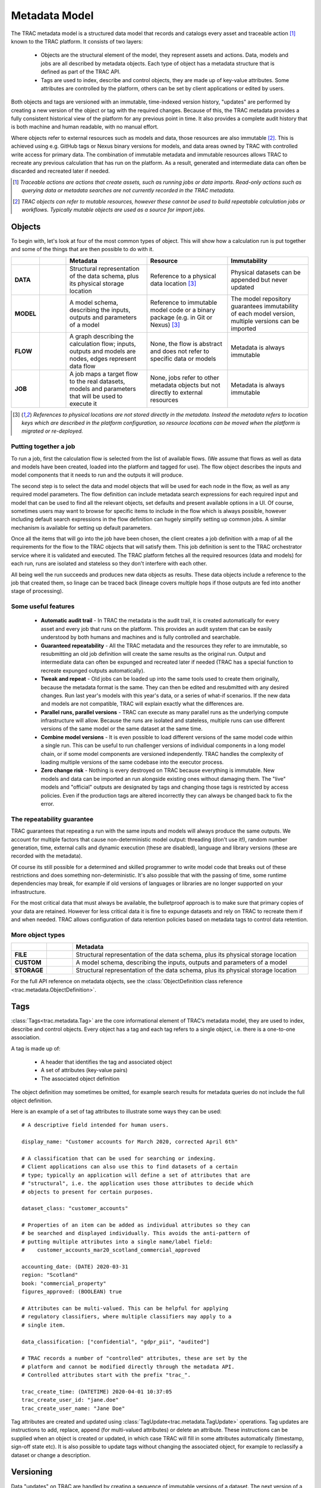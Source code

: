 
Metadata Model
==============


The TRAC metadata model is a structured data model that records and catalogs every asset and
traceable action [#tracable]_ known to the TRAC platform. It consists of two layers:

    *   Objects are the structural element of the model, they represent assets and actions. Data, models
        and jobs are all described by metadata objects. Each type of object has a metadata structure that is
        defined as part of the TRAC API.

    *   Tags are used to index, describe and control objects, they are made up of key-value attributes.
        Some attributes are controlled by the platform, others can be set by client applications or
        edited by users.

Both objects and tags are versioned with an immutable, time-indexed version history, "updates" are performed
by creating a new version of the object or tag with the required changes. Because of this, the TRAC metadata
provides a fully consistent historical view of the platform for any previous point in time. It also provides
a complete audit history that is both machine and human readable, with no manual effort.

Where objects refer to external resources such as models and data, those resources are also immutable [#mutable]_.
This is achieved using e.g. GitHub tags or Nexus binary versions for models, and data areas owned by TRAC with
controlled write access for primary data. The combination of immutable metadata and immutable resources allows
TRAC to recreate any previous calculation that has run on the platform. As a result, generated and intermediate
data can often be discarded and recreated later if needed.


.. [#tracable]
    *Traceable actions are actions that create assets, such as running jobs or data imports. Read-only
    actions such as querying data or metadata searches are not currently recorded in the TRAC metadata.*

.. [#mutable]
    *TRAC objects can refer to mutable resources, however these cannot be used to build repeatable
    calculation jobs or workflows. Typically mutable objects are used as a source for import jobs.*

.. seealso::
    For a comprehensive reference of data structures in the metadata model, see the
    :doc:`metadata listing <../autoapi/trac/metadata/index>`.


Objects
-------

To begin with, let's look at four of the most common types of object. This will show how a calculation run
is put together and some of the things that are then possible to do with it.


.. list-table::
    :header-rows: 1
    :widths: 66 66 200 200 200

    * -
      -
      - Metadata
      - Resource
      - Immutability

    * - **DATA**
      - |icon-data|
      - Structural representation of the data schema, plus its physical storage location
      - Reference to a physical data location [#extref]_
      - Physical datasets can be appended but never updated

    * - **MODEL**
      - |icon-model|
      - A model schema, describing the inputs, outputs and parameters of a model
      - Reference to immutable model code or a binary package (e.g. in Git or Nexus) [#extref]_
      - The model repository guarantees immutability of each model version,
        multiple versions can be imported

    * - **FLOW**
      - |icon-flow|
      - A graph describing the calculation flow; inputs, outputs and models are nodes, edges represent data flow
      - None, the flow is abstract and does not refer to specific data or models
      - Metadata is always immutable

    * - **JOB**
      - |icon-job|
      - A job maps a target flow to the real datasets, models and parameters that will be used to execute it
      - None, jobs refer to other metadata objects but not directly to external resources
      - Metadata is always immutable

.. [#extref]
    *References to physical locations are not stored directly in the metadata.
    Instead the metadata refers to location keys which are described in the platform configuration,
    so resource locations can be moved when the platform is migrated or re-deployed.*

.. |icon-data| image:: ../_images/icon-data.png
   :width: 66px
   :height: 66px

.. |icon-model| image:: ../_images/icon-model.png
   :width: 66px
   :height: 66px

.. |icon-flow| image:: ../_images/icon-flow.png
   :width: 66px
   :height: 66px

.. |icon-job| image:: ../_images/icon-job.png
   :width: 66px
   :height: 66px


Putting together a job
""""""""""""""""""""""

To run a job, first the calculation flow is selected from the list of available flows. (We assume that flows
as well as data and models have been created, loaded into the platform and tagged for use). The flow object
describes the inputs and model components that it needs to run and the outputs it will produce.

The second step is to select the data and model objects that will be used for each node in the flow,
as well as any required model parameters. The flow definition can include metadata search expressions
for each required input and model that can be used to find all the relevant objects, set defaults and
present available options in a UI. Of course, sometimes users may want to browse for specific items
to include in the flow which is always possible, however including default search expressions in the
flow definition can hugely simplify setting up common jobs. A similar mechanism is available for setting
up default parameters.

Once all the items that will go into the job have been chosen, the client creates a job definition with
a map of all the requirements for the flow to the TRAC objects that will satisfy them. This job definition
is sent to the TRAC orchestrator service where it is validated and executed. The TRAC platform fetches all
the required resources (data and models) for each run, runs are isolated and stateless so they don't
interfere with each other.

All being well the run succeeds and produces new data objects as results. These data objects
include a reference to the job that created them, so linage can be traced back (lineage covers multiple
hops if those outputs are fed into another stage of processing).


Some useful features
""""""""""""""""""""

    -   **Automatic audit trail** - In TRAC the metadata is the audit trail, it is created automatically
        for every asset and every job that runs on the platform. This provides an audit system that can be
        easily understood by both humans and machines and is fully controlled and searchable.

    -   **Guaranteed repeatability** - All the TRAC metadata and the resources they refer to are immutable,
        so resubmitting an old job definition will create the same results as the original run. Output and
        intermediate data can often be expunged and recreated later if needed (TRAC has a special function
        to recreate expunged outputs automatically).

    -   **Tweak and repeat** - Old jobs can be loaded up into the same tools used to create them originally,
        because the metadata format is the same. They can then be edited and resubmitted with any desired
        changes. Run last year's models with this year's data, or a series of what-if scenarios.
        If the new data and models are not compatible, TRAC will explain exactly what the differences are.

    -   **Parallel runs, parallel versions** - TRAC can execute as many parallel runs as the underlying compute
        infrastructure will allow. Because the runs are isolated and stateless, multiple runs can use different
        versions of the same model or the same dataset at the same time.

    -   **Combine model versions** - It is even possible to load different versions of the same model code within
        a single run. This can be useful to run challenger versions of individual components in a long model
        chain, or if some model components are versioned independently. TRAC handles the complexity of loading
        multiple versions of the same codebase into the executor process.

    -   **Zero change risk** - Nothing is every destroyed on TRAC because everything is immutable. New models
        and data can be imported an run alongside existing ones without damaging them. The "live" models and
        "official" outputs are designated by tags and changing those tags is restricted by access policies.
        Even if the production tags are altered incorrectly they can always be changed back to fix the error.


The repeatability guarantee
"""""""""""""""""""""""""""

TRAC guarantees that repeating a run with the same inputs and models will always produce the same outputs.
We account for multiple factors that cause non-deterministic model output: threading (don't use it!), random
number generation, time, external calls and dynamic execution (these are disabled), language and library
versions (these are recorded with the metadata).

Of course its still possible for a determined and skilled programmer to write model code that breaks out of
these restrictions and does something non-deterministic. It's also possible that with the passing of time,
some runtime dependencies may break, for example if old versions of languages or libraries are no longer
supported on your infrastructure.

For the most critical data that must always be available, the bulletproof approach is to make sure that
primary copies of your data are retained. However for less critical data it is fine to expunge datasets
and rely on TRAC to recreate them if and when needed. TRAC allows configuration of data retention policies
based on metadata tags to control data retention.


More object types
"""""""""""""""""

.. list-table::
    :header-rows: 1
    :widths: 66 66 600

    * -
      -
      - Metadata

    * - **FILE**
      - |icon-file|
      - Structural representation of the data schema, plus its physical storage location

    * - **CUSTOM**
      - |icon-custom|
      - A model schema, describing the inputs, outputs and parameters of a model

    * - **STORAGE**
      - |icon-storage|
      - Structural representation of the data schema, plus its physical storage location

.. |icon-file| image:: ../_images/icon-file.png
   :width: 66px
   :height: 66px

.. |icon-custom| image:: ../_images/icon-custom.png
   :width: 66px
   :height: 66px

.. |icon-storage| image:: ../_images/icon-storage.png
   :width: 66px
   :height: 66px

For the full API reference on metadata objects, see the
:class:`ObjectDefinition class reference <trac.metadata.ObjectDefinition>`.


Tags
----


:class:`Tags<trac.metadata.Tag>` are the core informational element of TRAC’s metadata model, they are
used to index, describe and control objects. Every object has a tag and each tag refers to a single object,
i.e. there is a one-to-one association.

A tag is made up of:

    * A header that identifies the tag and associated object
    * A set of attributes (key-value pairs)
    * The associated object definition

The object definition may sometimes be omitted, for example search results for metadata queries
do not include the full object definition.

Here is an example of a set of tag attributes to illustrate some ways they can be used::

    # A descriptive field intended for human users.

    display_name: "Customer accounts for March 2020, corrected April 6th"

    # A classification that can be used for searching or indexing.
    # Client applications can also use this to find datasets of a certain
    # type; typically an application will define a set of attributes that are
    # "structural", i.e. the application uses those attributes to decide which
    # objects to present for certain purposes.

    dataset_class: "customer_accounts"

    # Properties of an item can be added as individual attributes so they can
    # be searched and displayed individually. This avoids the anti-pattern of
    # putting multiple attributes into a single name/label field:
    #    customer_accounts_mar20_scotland_commercial_approved

    accounting_date: (DATE) 2020-03-31
    region: "Scotland"
    book: "commercial_property"
    figures_approved: (BOOLEAN) true

    # Attributes can be multi-valued. This can be helpful for applying
    # regulatory classifiers, where multiple classifiers may apply to a
    # single item.

    data_classification: ["confidential", "gdpr_pii", "audited"]

    # TRAC records a number of "controlled" attributes, these are set by the
    # platform and cannot be modified directly through the metadata API.
    # Controlled attributes start with the prefix "trac_".

    trac_create_time: (DATETIME) 2020-04-01 10:37:05
    trac_create_user_id: "jane.doe"
    trac_create_user_name: "Jane Doe"

Tag attributes are created and updated using :class:`TagUpdate<trac.metadata.TagUpdate>` operations.
Tag updates are instructions to add, replace, append (for multi-valued attributes) or delete an attribute.
These instructions can be supplied when an object is created or updated, in which case TRAC will fill
in some attributes automatically (timestamp, sign-off state etc). It is also possible to update tags
without changing the associated object, for example to reclassify a dataset or change a description.


Versioning
----------

Data "updates" on TRAC are handled by creating a sequence of immutable versions of a dataset. The next
version of a dataset might add a delta, or provide an entirely new snapshot of the dataset, or add a
new partition. In all cases, the original data files are left unaltered. TRAC ensures that versions of
a dataset are backward compatible - fields can be added to the schema but never removed or changed.

Tags use immutable versioning in the same way as objects - each version of a tag is immutable and
“updating” a tag means creating a new version with one or more modified attributes. Each version of
an object has its own series of tags starting at tag version 1.

As an example of this versioning, consider a partitioned dataset with daily account records. Version X of
the dataset contains data up to a certain date and might have a tag saying it is signed off. A user/process
then adds a new partition with the next day’s data, creating version X+1. In this case, object version X
would still be signed off while version X+1 is awaiting approval. When version X+1 is approved, the tag for
that version can be “updated”. The application could decide whether to show the most recent version of the
data, or an earlier version that has the sign-off attribute set.


.. seealso::
    :class:`TagHeader <trac.metadata.TagHeader>`


Selectors
---------

A :class:`TagSelector <trac.metadata.TagSelector>` refers to a single object ID and identifies a specific
object version and tag version for that object. They are used throughout the TRAC platform whenever an
object is referenced, so it is always possible to specify versions using these selection criteria. The
available criteria are:

    1.  | Select the latest available version
        | - *Variable selector, will return a different result when an object or tag is updated to a new version*

    2.  | Select a fixed version number
        | - *Fixed selector, will always return the same result*

    3.  | Select a previous point in time
        | - *Fixed selector, will always return the same result*

Selectors are used in API calls, for example reading a single object from the metadata API uses a tag selector.
Sending API calls with selectors referring to a previous point in time allows client applications to display a
consistent historical view of the platform.

Selectors are also stored in the metadata model to express links between objects. For example, a job definition
uses tag selectors to identify the inputs and models that will be used to execute the job. In the case of a
job definition, the selectors are always stored as fixed selectors to indicate the precise object versions
used; if the user submits a job requesting the latest version of a model or input, TRAC will convert that
selector to a fixed selector before storing the job definition.

Selectors refer to object and tag versions independently and there is no requirement to use the same selection
criteria for both. A selector for objectVersion = 3 with latestTag = true is perfectly valid, this could be
used for example to check the current sign-off state of a particular version of a model.


Queries
-------

The TRAC metadata can be searched using logical expressions to match against tag attributes. Version
and/or timestamp information can also be included as search parameters. It is not possible to search the
contents of an object definition; any properties of an object that are needed for searching must be set
as tag attributes to make them available for metadata queries.

A search expression is a logical combination of search terms that can be built up as an expression tree.
The logical operators available are AND, OR and NOT. A search term matches an individual attribute using
one of the available search operators.


.. list-table::
    :header-rows: 1
    :widths: 75 500

    *
        - Operator
        - Meaning

    *   - **EQ** ==
        -   | Matches an attribute exactly. The attribute must be present and have the correct type and value.
              If the attribute is multi-valued, EQ will match if any of the values match.
            | *EQ may behave erratically for floating point attributes, using EQ, NE or IN with float values
              is not recommended.*

    *   - **NE** !=
        -   The logical inverse of EQ, matches precisely when EQ does not match. If the search attribute is
            not present, NE will match. If the search attribute is multi-value, NE will match only when none
            of the values match.

    *   - **IN**
        -   attr IN [a, b, c] is equivalent to attr == a OR attr = b OR attr = c. If the attribute is multi-
            valued, IN will match if any of the search values match any of the attribute values.

    *   -
            | **GT** >
            | **GE** >=
            | **LT** <
            | **LE** <=

        -   Ordered comparisons, for ordered data types only. The attribute must be present and the type must
            match the search type (comparing an integer to a float, or a date to a date-time value will not match).
            Ordered comparisons will never match if the search attribute is multi-valued.


By default, only the latest versions of objects and tags are considered in a search. Even if a prior version
of an object or tag version would have matched, that prior version is not considered. There are options in the
search parameters to include prior versions, in which case all matching versions of an object or tag will be
returned.

All searches can optionally be run as-of a previous point in time, which will cause the search to ignore
metadata generated after that time. These searches still have the option to include prior versions if
required. Using this feature allows clients to show a consistent historical view of the platform for
functionality that relies on metadata queries.

For the full API reference on metadata searches, see the reference pages for
:class:`SearchParameters<trac.metadata.SearchParameters>` and
:meth:`TracMetadataApi.search()<trac.api.TracMetadataApi.search>`.
